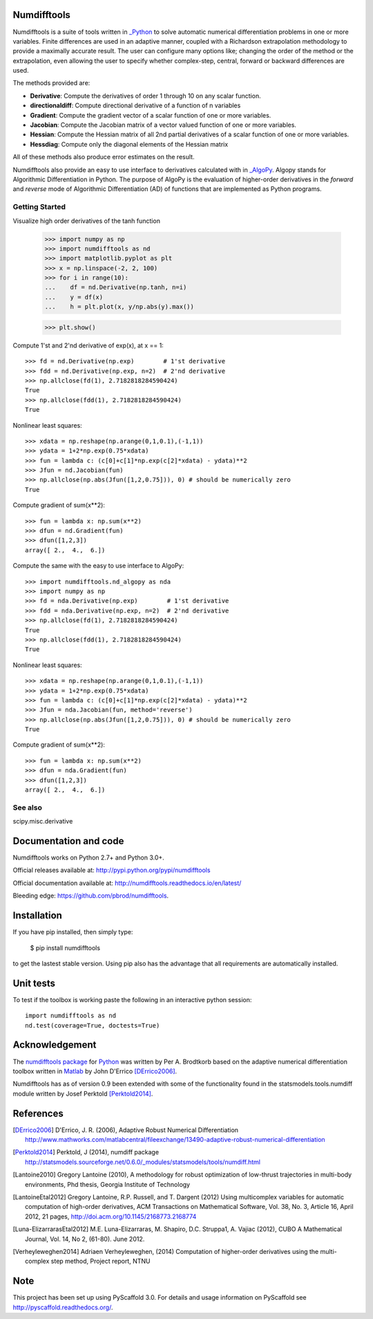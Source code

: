 
Numdifftools
============

|pkg_img| |tests_img| |tests2_img| |docs_img| |health_img| |coverage_img| |versions_img| |depsy_img|


Numdifftools is a suite of tools written in `_Python <http://www.python.org/>`_
to solve automatic numerical differentiation problems in one or more variables.
Finite differences are used in an adaptive manner, coupled with a Richardson
extrapolation methodology to provide a maximally accurate result.
The user can configure many options like; changing the order of the method or
the extrapolation, even allowing the user to specify whether complex-step,
central, forward or backward differences are used.

The methods provided are:

- **Derivative**: Compute the derivatives of order 1 through 10 on any scalar function.

- **directionaldiff**: Compute directional derivative of a function of n variables

- **Gradient**: Compute the gradient vector of a scalar function of one or more variables.

- **Jacobian**: Compute the Jacobian matrix of a vector valued function of one or more variables.

- **Hessian**: Compute the Hessian matrix of all 2nd partial derivatives of a scalar function of one or more variables.

- **Hessdiag**: Compute only the diagonal elements of the Hessian matrix

All of these methods also produce error estimates on the result.

Numdifftools also provide an easy to use interface to derivatives calculated
with in `_AlgoPy <https://pythonhosted.org/algopy/>`_. Algopy stands for Algorithmic
Differentiation in Python.
The purpose of AlgoPy is the evaluation of higher-order derivatives in the
`forward` and `reverse` mode of Algorithmic Differentiation (AD) of functions
that are implemented as Python programs.


Getting Started
---------------

Visualize high order derivatives of the tanh function

    >>> import numpy as np
    >>> import numdifftools as nd
    >>> import matplotlib.pyplot as plt
    >>> x = np.linspace(-2, 2, 100)
    >>> for i in range(10):
    ...    df = nd.Derivative(np.tanh, n=i)
    ...    y = df(x)
    ...    h = plt.plot(x, y/np.abs(y).max())

    >>> plt.show()

.. image:: https://raw.githubusercontent.com/pbrod/numdifftools/master/examples/fun.png
    :target: https://github.com/pbrod/numdifftools/blob/master/examples/fun.py



Compute 1'st and 2'nd derivative of exp(x), at x == 1::

    >>> fd = nd.Derivative(np.exp)        # 1'st derivative
    >>> fdd = nd.Derivative(np.exp, n=2)  # 2'nd derivative
    >>> np.allclose(fd(1), 2.7182818284590424)
    True
    >>> np.allclose(fdd(1), 2.7182818284590424)
    True

Nonlinear least squares::

    >>> xdata = np.reshape(np.arange(0,1,0.1),(-1,1))
    >>> ydata = 1+2*np.exp(0.75*xdata)
    >>> fun = lambda c: (c[0]+c[1]*np.exp(c[2]*xdata) - ydata)**2
    >>> Jfun = nd.Jacobian(fun)
    >>> np.allclose(np.abs(Jfun([1,2,0.75])), 0) # should be numerically zero
    True

Compute gradient of sum(x**2)::

    >>> fun = lambda x: np.sum(x**2)
    >>> dfun = nd.Gradient(fun)
    >>> dfun([1,2,3])
    array([ 2.,  4.,  6.])

Compute the same with the easy to use interface to AlgoPy::

    >>> import numdifftools.nd_algopy as nda
    >>> import numpy as np
    >>> fd = nda.Derivative(np.exp)        # 1'st derivative
    >>> fdd = nda.Derivative(np.exp, n=2)  # 2'nd derivative
    >>> np.allclose(fd(1), 2.7182818284590424)
    True
    >>> np.allclose(fdd(1), 2.7182818284590424)
    True

Nonlinear least squares::

    >>> xdata = np.reshape(np.arange(0,1,0.1),(-1,1))
    >>> ydata = 1+2*np.exp(0.75*xdata)
    >>> fun = lambda c: (c[0]+c[1]*np.exp(c[2]*xdata) - ydata)**2
    >>> Jfun = nda.Jacobian(fun, method='reverse')
    >>> np.allclose(np.abs(Jfun([1,2,0.75])), 0) # should be numerically zero
    True

Compute gradient of sum(x**2)::

    >>> fun = lambda x: np.sum(x**2)
    >>> dfun = nda.Gradient(fun)
    >>> dfun([1,2,3])
    array([ 2.,  4.,  6.])


See also
--------
scipy.misc.derivative


Documentation and code
======================

Numdifftools works on Python 2.7+ and Python 3.0+.

Official releases available at: http://pypi.python.org/pypi/numdifftools |pkg_img|

Official documentation available at: http://numdifftools.readthedocs.io/en/latest/ |docs_img|

Bleeding edge: https://github.com/pbrod/numdifftools.


Installation
============

If you have pip installed, then simply type:

    $ pip install numdifftools

to get the lastest stable version. Using pip also has the advantage that all
requirements are automatically installed.


Unit tests
==========
To test if the toolbox is working paste the following in an interactive
python session::

   import numdifftools as nd
   nd.test(coverage=True, doctests=True)


Acknowledgement
===============
The `numdifftools package <http://pypi.python.org/pypi/numdifftools/>`_ for
`Python <https://www.python.org/>`_ was written by Per A. Brodtkorb
based on the adaptive numerical differentiation toolbox written in
`Matlab <http://www.mathworks.com>`_  by John D'Errico [DErrico2006]_.

Numdifftools has as of version 0.9 been extended with some of the functionality
found in the statsmodels.tools.numdiff module written by Josef Perktold
[Perktold2014]_.


References
===========

.. [DErrico2006] D'Errico, J. R.  (2006),
    Adaptive Robust Numerical Differentiation
    http://www.mathworks.com/matlabcentral/fileexchange/13490-adaptive-robust-numerical-differentiation

.. [Perktold2014] Perktold, J (2014), numdiff package
    http://statsmodels.sourceforge.net/0.6.0/_modules/statsmodels/tools/numdiff.html

.. [Lantoine2010] Gregory Lantoine (2010),
    A methodology for robust optimization of low-thrust trajectories in
    multi-body environments, Phd thesis, Georgia Institute of Technology

.. [LantoineEtal2012] Gregory Lantoine, R.P. Russell, and T. Dargent (2012)
    Using multicomplex variables for automatic computation of high-order
    derivatives, ACM Transactions on Mathematical Software,
    Vol. 38, No. 3, Article 16, April 2012, 21 pages,
    http://doi.acm.org/10.1145/2168773.2168774

.. [Luna-ElizarrarasEtal2012] M.E. Luna-Elizarraras, M. Shapiro, D.C. Struppa1,
    A. Vajiac (2012), CUBO A Mathematical Journal,
    Vol. 14, No 2, (61-80). June 2012.

.. [Verheyleweghen2014] Adriaen Verheyleweghen, (2014)
    Computation of higher-order derivatives using the multi-complex step method,
    Project report, NTNU


.. |pkg_img| image:: https://badge.fury.io/py/numdifftools.png
    :target: https://pypi.python.org/pypi/Numdifftools/

.. |tests_img| image:: https://travis-ci.org/pbrod/numdifftools.svg?branch=master
    :target: https://travis-ci.org/pbrod/numdifftools

.. |tests2_img| image:: https://ci.appveyor.com/api/projects/status/qeoegaocw41lkarv/branch/master?svg=true
    :target: https://ci.appveyor.com/project/pbrod/numdifftools


.. |docs_img| image:: https://readthedocs.org/projects/pip/badge/?version=stable
    :target: http://numdifftools.readthedocs.org/en/stable/

.. |health_img| image:: https://landscape.io/github/pbrod/numdifftools/master/landscape.svg?style=flat
   :target: https://landscape.io/github/pbrod/numdifftools/master
   :alt: Code Health

.. |coverage_img| image:: https://coveralls.io/repos/pbrod/numdifftools/badge.svg?branch=master
   :target: https://coveralls.io/github/pbrod/numdifftools?branch=master

.. |versions_img| image:: https://img.shields.io/pypi/pyversions/numdifftools.svg
   :target: https://github.com/pbrod/numdifftools

.. |depsy_img| image:: http://depsy.org/api/package/pypi/Numdifftools/badge.svg
   :target: http://depsy.org/package/python/Numdifftools


Note
====

This project has been set up using PyScaffold 3.0. For details and usage
information on PyScaffold see http://pyscaffold.readthedocs.org/.
